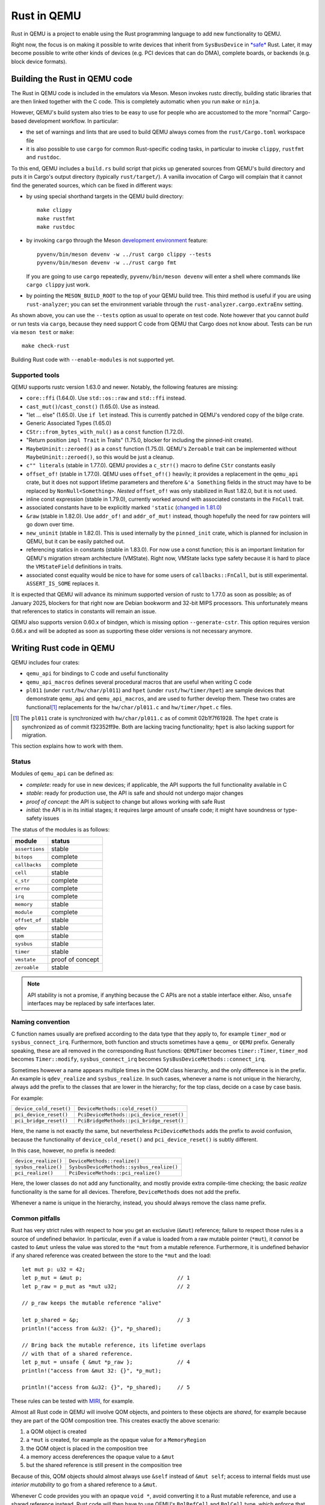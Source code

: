 .. |msrv| replace:: 1.63.0

Rust in QEMU
============

Rust in QEMU is a project to enable using the Rust programming language
to add new functionality to QEMU.

Right now, the focus is on making it possible to write devices that inherit
from ``SysBusDevice`` in `*safe*`__ Rust.  Later, it may become possible
to write other kinds of devices (e.g. PCI devices that can do DMA),
complete boards, or backends (e.g. block device formats).

__ https://doc.rust-lang.org/nomicon/meet-safe-and-unsafe.html

Building the Rust in QEMU code
------------------------------

The Rust in QEMU code is included in the emulators via Meson.  Meson
invokes rustc directly, building static libraries that are then linked
together with the C code.  This is completely automatic when you run
``make`` or ``ninja``.

However, QEMU's build system also tries to be easy to use for people who
are accustomed to the more "normal" Cargo-based development workflow.
In particular:

* the set of warnings and lints that are used to build QEMU always
  comes from the ``rust/Cargo.toml`` workspace file

* it is also possible to use ``cargo`` for common Rust-specific coding
  tasks, in particular to invoke ``clippy``, ``rustfmt`` and ``rustdoc``.

To this end, QEMU includes a ``build.rs`` build script that picks up
generated sources from QEMU's build directory and puts it in Cargo's
output directory (typically ``rust/target/``).  A vanilla invocation
of Cargo will complain that it cannot find the generated sources,
which can be fixed in different ways:

* by using special shorthand targets in the QEMU build directory::

    make clippy
    make rustfmt
    make rustdoc

* by invoking ``cargo`` through the Meson `development environment`__
  feature::

    pyvenv/bin/meson devenv -w ../rust cargo clippy --tests
    pyvenv/bin/meson devenv -w ../rust cargo fmt

  If you are going to use ``cargo`` repeatedly, ``pyvenv/bin/meson devenv``
  will enter a shell where commands like ``cargo clippy`` just work.

__ https://mesonbuild.com/Commands.html#devenv

* by pointing the ``MESON_BUILD_ROOT`` to the top of your QEMU build
  tree.  This third method is useful if you are using ``rust-analyzer``;
  you can set the environment variable through the
  ``rust-analyzer.cargo.extraEnv`` setting.

As shown above, you can use the ``--tests`` option as usual to operate on test
code.  Note however that you cannot *build* or run tests via ``cargo``, because
they need support C code from QEMU that Cargo does not know about.  Tests can
be run via ``meson test`` or ``make``::

   make check-rust

Building Rust code with ``--enable-modules`` is not supported yet.

Supported tools
'''''''''''''''

QEMU supports rustc version 1.63.0 and newer.  Notably, the following features
are missing:

* ``core::ffi`` (1.64.0).  Use ``std::os::raw`` and ``std::ffi`` instead.

* ``cast_mut()``/``cast_const()`` (1.65.0).  Use ``as`` instead.

* "let ... else" (1.65.0).  Use ``if let`` instead.  This is currently patched
  in QEMU's vendored copy of the bilge crate.

* Generic Associated Types (1.65.0)

* ``CStr::from_bytes_with_nul()`` as a ``const`` function (1.72.0).

* "Return position ``impl Trait`` in Traits" (1.75.0, blocker for including
  the pinned-init create).

* ``MaybeUninit::zeroed()`` as a ``const`` function (1.75.0).  QEMU's
  ``Zeroable`` trait can be implemented without ``MaybeUninit::zeroed()``,
  so this would be just a cleanup.

* ``c"" literals`` (stable in 1.77.0).  QEMU provides a ``c_str!()`` macro
  to define ``CStr`` constants easily

* ``offset_of!`` (stable in 1.77.0).  QEMU uses ``offset_of!()`` heavily; it
  provides a replacement in the ``qemu_api`` crate, but it does not support
  lifetime parameters and therefore ``&'a Something`` fields in the struct
  may have to be replaced by ``NonNull<Something>``.  *Nested* ``offset_of!``
  was only stabilized in Rust 1.82.0, but it is not used.

* inline const expression (stable in 1.79.0), currently worked around with
  associated constants in the ``FnCall`` trait.

* associated constants have to be explicitly marked ``'static`` (`changed in
  1.81.0`__)

* ``&raw`` (stable in 1.82.0).  Use ``addr_of!`` and ``addr_of_mut!`` instead,
  though hopefully the need for raw pointers will go down over time.

* ``new_uninit`` (stable in 1.82.0).  This is used internally by the ``pinned_init``
  crate, which is planned for inclusion in QEMU, but it can be easily patched
  out.

* referencing statics in constants (stable in 1.83.0).  For now use a const
  function; this is an important limitation for QEMU's migration stream
  architecture (VMState).  Right now, VMState lacks type safety because
  it is hard to place the ``VMStateField`` definitions in traits.

* associated const equality would be nice to have for some users of
  ``callbacks::FnCall``, but is still experimental.  ``ASSERT_IS_SOME``
  replaces it.

__ https://github.com/rust-lang/rust/pull/125258

It is expected that QEMU will advance its minimum supported version of
rustc to 1.77.0 as soon as possible; as of January 2025, blockers
for that right now are Debian bookworm and 32-bit MIPS processors.
This unfortunately means that references to statics in constants will
remain an issue.

QEMU also supports version 0.60.x of bindgen, which is missing option
``--generate-cstr``.  This option requires version 0.66.x and will
be adopted as soon as supporting these older versions is not necessary
anymore.

Writing Rust code in QEMU
-------------------------

QEMU includes four crates:

* ``qemu_api`` for bindings to C code and useful functionality

* ``qemu_api_macros`` defines several procedural macros that are useful when
  writing C code

* ``pl011`` (under ``rust/hw/char/pl011``) and ``hpet`` (under ``rust/hw/timer/hpet``)
  are sample devices that demonstrate ``qemu_api`` and ``qemu_api_macros``, and are
  used to further develop them.  These two crates are functional\ [#issues]_ replacements
  for the ``hw/char/pl011.c`` and ``hw/timer/hpet.c`` files.

.. [#issues] The ``pl011`` crate is synchronized with ``hw/char/pl011.c``
   as of commit 02b1f7f61928.  The ``hpet`` crate is synchronized as of
   commit f32352ff9e.  Both are lacking tracing functionality; ``hpet``
   is also lacking support for migration.

This section explains how to work with them.

Status
''''''

Modules of ``qemu_api`` can be defined as:

- *complete*: ready for use in new devices; if applicable, the API supports the
  full functionality available in C

- *stable*: ready for production use, the API is safe and should not undergo
  major changes

- *proof of concept*: the API is subject to change but allows working with safe
  Rust

- *initial*: the API is in its initial stages; it requires large amount of
  unsafe code; it might have soundness or type-safety issues

The status of the modules is as follows:

================ ======================
module           status
================ ======================
``assertions``   stable
``bitops``       complete
``callbacks``    complete
``cell``         stable
``c_str``        complete
``errno``        complete
``irq``          complete
``memory``       stable
``module``       complete
``offset_of``    stable
``qdev``         stable
``qom``          stable
``sysbus``       stable
``timer``        stable
``vmstate``      proof of concept
``zeroable``     stable
================ ======================

.. note::
  API stability is not a promise, if anything because the C APIs are not a stable
  interface either.  Also, ``unsafe`` interfaces may be replaced by safe interfaces
  later.

Naming convention
'''''''''''''''''

C function names usually are prefixed according to the data type that they
apply to, for example ``timer_mod`` or ``sysbus_connect_irq``.  Furthermore,
both function and structs sometimes have a ``qemu_`` or ``QEMU`` prefix.
Generally speaking, these are all removed in the corresponding Rust functions:
``QEMUTimer`` becomes ``timer::Timer``, ``timer_mod`` becomes ``Timer::modify``,
``sysbus_connect_irq`` becomes ``SysBusDeviceMethods::connect_irq``.

Sometimes however a name appears multiple times in the QOM class hierarchy,
and the only difference is in the prefix.  An example is ``qdev_realize`` and
``sysbus_realize``.  In such cases, whenever a name is not unique in
the hierarchy, always add the prefix to the classes that are lower in
the hierarchy; for the top class, decide on a case by case basis.

For example:

========================== =========================================
``device_cold_reset()``    ``DeviceMethods::cold_reset()``
``pci_device_reset()``     ``PciDeviceMethods::pci_device_reset()``
``pci_bridge_reset()``     ``PciBridgeMethods::pci_bridge_reset()``
========================== =========================================

Here, the name is not exactly the same, but nevertheless ``PciDeviceMethods``
adds the prefix to avoid confusion, because the functionality of
``device_cold_reset()`` and ``pci_device_reset()`` is subtly different.

In this case, however, no prefix is needed:

========================== =========================================
``device_realize()``       ``DeviceMethods::realize()``
``sysbus_realize()``       ``SysbusDeviceMethods::sysbus_realize()``
``pci_realize()``          ``PciDeviceMethods::pci_realize()``
========================== =========================================

Here, the lower classes do not add any functionality, and mostly
provide extra compile-time checking; the basic *realize* functionality
is the same for all devices.  Therefore, ``DeviceMethods`` does not
add the prefix.

Whenever a name is unique in the hierarchy, instead, you should
always remove the class name prefix.

Common pitfalls
'''''''''''''''

Rust has very strict rules with respect to how you get an exclusive (``&mut``)
reference; failure to respect those rules is a source of undefined behavior.
In particular, even if a value is loaded from a raw mutable pointer (``*mut``),
it *cannot* be casted to ``&mut`` unless the value was stored to the ``*mut``
from a mutable reference.  Furthermore, it is undefined behavior if any
shared reference was created between the store to the ``*mut`` and the load::

    let mut p: u32 = 42;
    let p_mut = &mut p;                              // 1
    let p_raw = p_mut as *mut u32;                   // 2

    // p_raw keeps the mutable reference "alive"

    let p_shared = &p;                               // 3
    println!("access from &u32: {}", *p_shared);

    // Bring back the mutable reference, its lifetime overlaps
    // with that of a shared reference.
    let p_mut = unsafe { &mut *p_raw };              // 4
    println!("access from &mut 32: {}", *p_mut);

    println!("access from &u32: {}", *p_shared);     // 5

These rules can be tested with `MIRI`__, for example.

__ https://github.com/rust-lang/miri

Almost all Rust code in QEMU will involve QOM objects, and pointers to these
objects are *shared*, for example because they are part of the QOM composition
tree.  This creates exactly the above scenario:

1. a QOM object is created

2. a ``*mut`` is created, for example as the opaque value for a ``MemoryRegion``

3. the QOM object is placed in the composition tree

4. a memory access dereferences the opaque value to a ``&mut``

5. but the shared reference is still present in the composition tree

Because of this, QOM objects should almost always use ``&self`` instead
of ``&mut self``; access to internal fields must use *interior mutability*
to go from a shared reference to a ``&mut``.

Whenever C code provides you with an opaque ``void *``, avoid converting it
to a Rust mutable reference, and use a shared reference instead.  Rust code
will then have to use QEMU's ``BqlRefCell`` and ``BqlCell`` type, which
enforce that locking rules for the "Big QEMU Lock" are respected.  These cell
types are also known to the ``vmstate`` crate, which is able to "look inside"
them when building an in-memory representation of a ``struct``'s layout.
Note that the same is not true of a ``RefCell`` or ``Mutex``.

In the future, similar cell types might also be provided for ``AioContext``-based
locking as well.

Writing bindings to C code
''''''''''''''''''''''''''

Here are some things to keep in mind when working on the ``qemu_api`` crate.

**Look at existing code**
  Very often, similar idioms in C code correspond to similar tricks in
  Rust bindings.  If the C code uses ``offsetof``, look at qdev properties
  or ``vmstate``.  If the C code has a complex const struct, look at
  ``MemoryRegion``.  Reuse existing patterns for handling lifetimes;
  for example use ``&T`` for QOM objects that do not need a reference
  count (including those that can be embedded in other objects) and
  ``Owned<T>`` for those that need it.

**Use the type system**
  Bindings often will need access information that is specific to a type
  (either a builtin one or a user-defined one) in order to pass it to C
  functions.  Put them in a trait and access it through generic parameters.
  The ``vmstate`` module has examples of how to retrieve type information
  for the fields of a Rust ``struct``.

**Prefer unsafe traits to unsafe functions**
  Unsafe traits are much easier to prove correct than unsafe functions.
  They are an excellent place to store metadata that can later be accessed
  by generic functions.  C code usually places metadata in global variables;
  in Rust, they can be stored in traits and then turned into ``static``
  variables.  Often, unsafe traits can be generated by procedural macros.

**Document limitations due to old Rust versions**
  If you need to settle for an inferior solution because of the currently
  supported set of Rust versions, document it in the source and in this
  file.  This ensures that it can be fixed when the minimum supported
  version is bumped.

**Keep locking in mind**.
  When marking a type ``Sync``, be careful of whether it needs the big
  QEMU lock.  Use ``BqlCell`` and ``BqlRefCell`` for interior data,
  or assert ``bql_locked()``.

**Don't be afraid of complexity, but document and isolate it**
  It's okay to be tricky; device code is written more often than bindings
  code and it's important that it is idiomatic.  However, you should strive
  to isolate any tricks in a place (for example a ``struct``, a trait
  or a macro) where it can be documented and tested.  If needed, include
  toy versions of the code in the documentation.

Writing procedural macros
'''''''''''''''''''''''''

By conventions, procedural macros are split in two functions, one
returning ``Result<proc_macro2::TokenStream, MacroError>`` with the body of
the procedural macro, and the second returning ``proc_macro::TokenStream``
which is the actual procedural macro.  The former's name is the same as
the latter with the ``_or_error`` suffix.  The code for the latter is more
or less fixed; it follows the following template, which is fixed apart
from the type after ``as`` in the invocation of ``parse_macro_input!``::

    #[proc_macro_derive(Object)]
    pub fn derive_object(input: TokenStream) -> TokenStream {
        let input = parse_macro_input!(input as DeriveInput);
        let expanded = derive_object_or_error(input).unwrap_or_else(Into::into);

        TokenStream::from(expanded)
    }

The ``qemu_api_macros`` crate has utility functions to examine a
``DeriveInput`` and perform common checks (e.g. looking for a struct
with named fields).  These functions return ``Result<..., MacroError>``
and can be used easily in the procedural macro function::

    fn derive_object_or_error(input: DeriveInput) ->
        Result<proc_macro2::TokenStream, MacroError>
    {
        is_c_repr(&input, "#[derive(Object)]")?;

        let name = &input.ident;
        let parent = &get_fields(&input, "#[derive(Object)]")?[0].ident;
        ...
    }

Use procedural macros with care.  They are mostly useful for two purposes:

* Performing consistency checks; for example ``#[derive(Object)]`` checks
  that the structure has ``#[repr[C])`` and that the type of the first field
  is consistent with the ``ObjectType`` declaration.

* Extracting information from Rust source code into traits, typically based
  on types and attributes.  For example, ``#[derive(TryInto)]`` builds an
  implementation of ``TryFrom``, and it uses the ``#[repr(...)]`` attribute
  as the ``TryFrom`` source and error types.

Procedural macros can be hard to debug and test; if the code generation
exceeds a few lines of code, it may be worthwhile to delegate work to
"regular" declarative (``macro_rules!``) macros and write unit tests for
those instead.


Coding style
''''''''''''

Code should pass clippy and be formatted with rustfmt.

Right now, only the nightly version of ``rustfmt`` is supported.  This
might change in the future.  While CI checks for correct formatting via
``cargo fmt --check``, maintainers can fix this for you when applying patches.

It is expected that ``qemu_api`` provides full ``rustdoc`` documentation for
bindings that are in their final shape or close.

Adding dependencies
-------------------

Generally, the set of dependent crates is kept small.  Think twice before
adding a new external crate, especially if it comes with a large set of
dependencies itself.  Sometimes QEMU only needs a small subset of the
functionality; see for example QEMU's ``assertions`` or ``c_str`` modules.

On top of this recommendation, adding external crates to QEMU is a
slightly complicated process, mostly due to the need to teach Meson how
to build them.  While Meson has initial support for parsing ``Cargo.lock``
files, it is still highly experimental and is therefore not used.

Therefore, external crates must be added as subprojects for Meson to
learn how to build them, as well as to the relevant ``Cargo.toml`` files.
The versions specified in ``rust/Cargo.lock`` must be the same as the
subprojects; note that the ``rust/`` directory forms a Cargo `workspace`__,
and therefore there is a single lock file for the whole build.

__ https://doc.rust-lang.org/cargo/reference/workspaces.html#virtual-workspace

Choose a version of the crate that works with QEMU's minimum supported
Rust version (|msrv|).

Second, a new ``wrap`` file must be added to teach Meson how to download the
crate.  The wrap file must be named ``NAME-SEMVER-rs.wrap``, where ``NAME``
is the name of the crate and ``SEMVER`` is the version up to and including the
first non-zero number.  For example, a crate with version ``0.2.3`` will use
``0.2`` for its ``SEMVER``, while a crate with version ``1.0.84`` will use ``1``.

Third, the Meson rules to build the crate must be added at
``subprojects/NAME-SEMVER-rs/meson.build``.  Generally this includes:

* ``subproject`` and ``dependency`` lines for all dependent crates

* a ``static_library`` or ``rust.proc_macro`` line to perform the actual build

* ``declare_dependency`` and a ``meson.override_dependency`` lines to expose
  the result to QEMU and to other subprojects

Remember to add ``native: true`` to ``dependency``, ``static_library`` and
``meson.override_dependency`` for dependencies of procedural macros.
If a crate is needed in both procedural macros and QEMU binaries, everything
apart from ``subproject`` must be duplicated to build both native and
non-native versions of the crate.

It's important to specify the right compiler options.  These include:

* the language edition (which can be found in the ``Cargo.toml`` file)

* the ``--cfg`` (which have to be "reverse engineered" from the ``build.rs``
  file of the crate).

* usually, a ``--cap-lints allow`` argument to hide warnings from rustc
  or clippy.

After every change to the ``meson.build`` file you have to update the patched
version with ``meson subprojects update --reset ``NAME-SEMVER-rs``.  This might
be automated in the future.

Also, after every change to the ``meson.build`` file it is strongly suggested to
do a dummy change to the ``.wrap`` file (for example adding a comment like
``# version 2``), which will help Meson notice that the subproject is out of date.

As a last step, add the new subproject to ``scripts/archive-source.sh``,
``scripts/make-release`` and ``subprojects/.gitignore``.
